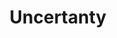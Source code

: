 :PROPERTIES:
:ID:       4a226c14-c204-4493-b5f9-e06aa06e2954
:END:
#+title: Uncertanty

#+HUGO_AUTO_SET_LASTMOD: t
#+hugo_base_dir: ~/BrainDump/

#+hugo_section: notes

#+HUGO_TAGS: placeholder

#+BIBLIOGRAPHY: ~/Org/zotero_refs.bib
#+OPTIONS: num:nil ^:{} toc:nil
